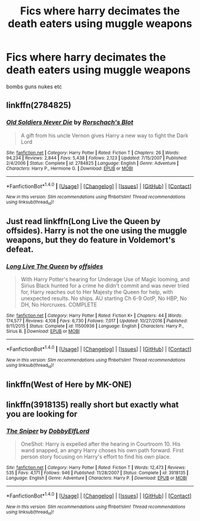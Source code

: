 #+TITLE: Fics where harry decimates the death eaters using muggle weapons

* Fics where harry decimates the death eaters using muggle weapons
:PROPERTIES:
:Score: 6
:DateUnix: 1496594037.0
:DateShort: 2017-Jun-04
:FlairText: Request
:END:
bombs guns nukes etc


** linkffn(2784825)
:PROPERTIES:
:Author: Starfox5
:Score: 10
:DateUnix: 1496595771.0
:DateShort: 2017-Jun-04
:END:

*** [[http://www.fanfiction.net/s/2784825/1/][*/Old Soldiers Never Die/*]] by [[https://www.fanfiction.net/u/686093/Rorschach-s-Blot][/Rorschach's Blot/]]

#+begin_quote
  A gift from his uncle Vernon gives Harry a new way to fight the Dark Lord
#+end_quote

^{/Site/: [[http://www.fanfiction.net/][fanfiction.net]] *|* /Category/: Harry Potter *|* /Rated/: Fiction T *|* /Chapters/: 26 *|* /Words/: 94,234 *|* /Reviews/: 2,844 *|* /Favs/: 5,438 *|* /Follows/: 2,123 *|* /Updated/: 7/15/2007 *|* /Published/: 2/4/2006 *|* /Status/: Complete *|* /id/: 2784825 *|* /Language/: English *|* /Genre/: Adventure *|* /Characters/: Harry P., Hermione G. *|* /Download/: [[http://www.ff2ebook.com/old/ffn-bot/index.php?id=2784825&source=ff&filetype=epub][EPUB]] or [[http://www.ff2ebook.com/old/ffn-bot/index.php?id=2784825&source=ff&filetype=mobi][MOBI]]}

--------------

*FanfictionBot*^{1.4.0} *|* [[[https://github.com/tusing/reddit-ffn-bot/wiki/Usage][Usage]]] | [[[https://github.com/tusing/reddit-ffn-bot/wiki/Changelog][Changelog]]] | [[[https://github.com/tusing/reddit-ffn-bot/issues/][Issues]]] | [[[https://github.com/tusing/reddit-ffn-bot/][GitHub]]] | [[[https://www.reddit.com/message/compose?to=tusing][Contact]]]

^{/New in this version: Slim recommendations using/ ffnbot!slim! /Thread recommendations using/ linksub(thread_id)!}
:PROPERTIES:
:Author: FanfictionBot
:Score: 2
:DateUnix: 1496595776.0
:DateShort: 2017-Jun-04
:END:


** Just read linkffn(Long Live the Queen by offsides). Harry is not the one using the muggle weapons, but they do feature in Voldemort's defeat.
:PROPERTIES:
:Author: a_marie_z
:Score: 2
:DateUnix: 1496614081.0
:DateShort: 2017-Jun-05
:END:

*** [[http://www.fanfiction.net/s/11500936/1/][*/Long Live The Queen/*]] by [[https://www.fanfiction.net/u/4284976/offsides][/offsides/]]

#+begin_quote
  With Harry Potter's hearing for Underage Use of Magic looming, and Sirius Black hunted for a crime he didn't commit and was never tried for, Harry reaches out to Her Majesty the Queen for help, with unexpected results. No ships. AU starting Ch 6-9 OotP, No HBP, No DH, No Horcruxes. COMPLETE
#+end_quote

^{/Site/: [[http://www.fanfiction.net/][fanfiction.net]] *|* /Category/: Harry Potter *|* /Rated/: Fiction K+ *|* /Chapters/: 44 *|* /Words/: 174,577 *|* /Reviews/: 4,108 *|* /Favs/: 6,730 *|* /Follows/: 7,017 *|* /Updated/: 10/27/2016 *|* /Published/: 9/11/2015 *|* /Status/: Complete *|* /id/: 11500936 *|* /Language/: English *|* /Characters/: Harry P., Sirius B. *|* /Download/: [[http://www.ff2ebook.com/old/ffn-bot/index.php?id=11500936&source=ff&filetype=epub][EPUB]] or [[http://www.ff2ebook.com/old/ffn-bot/index.php?id=11500936&source=ff&filetype=mobi][MOBI]]}

--------------

*FanfictionBot*^{1.4.0} *|* [[[https://github.com/tusing/reddit-ffn-bot/wiki/Usage][Usage]]] | [[[https://github.com/tusing/reddit-ffn-bot/wiki/Changelog][Changelog]]] | [[[https://github.com/tusing/reddit-ffn-bot/issues/][Issues]]] | [[[https://github.com/tusing/reddit-ffn-bot/][GitHub]]] | [[[https://www.reddit.com/message/compose?to=tusing][Contact]]]

^{/New in this version: Slim recommendations using/ ffnbot!slim! /Thread recommendations using/ linksub(thread_id)!}
:PROPERTIES:
:Author: FanfictionBot
:Score: 1
:DateUnix: 1496614090.0
:DateShort: 2017-Jun-05
:END:


** linkffn(West of Here by MK-ONE)
:PROPERTIES:
:Author: asphodelll
:Score: 1
:DateUnix: 1496661446.0
:DateShort: 2017-Jun-05
:END:


** linkffn(3918135) really short but exactly what you are looking for
:PROPERTIES:
:Author: fakirakos
:Score: 1
:DateUnix: 1496950698.0
:DateShort: 2017-Jun-09
:END:

*** [[http://www.fanfiction.net/s/3918135/1/][*/The Sniper/*]] by [[https://www.fanfiction.net/u/1077111/DobbyElfLord][/DobbyElfLord/]]

#+begin_quote
  OneShot: Harry is expelled after the hearing in Courtroom 10. His wand snapped, an angry Harry choses his own path forward. First person story focusing on Harry's effort to find his own place.
#+end_quote

^{/Site/: [[http://www.fanfiction.net/][fanfiction.net]] *|* /Category/: Harry Potter *|* /Rated/: Fiction T *|* /Words/: 12,473 *|* /Reviews/: 535 *|* /Favs/: 4,171 *|* /Follows/: 946 *|* /Published/: 11/28/2007 *|* /Status/: Complete *|* /id/: 3918135 *|* /Language/: English *|* /Genre/: Adventure *|* /Characters/: Harry P. *|* /Download/: [[http://www.ff2ebook.com/old/ffn-bot/index.php?id=3918135&source=ff&filetype=epub][EPUB]] or [[http://www.ff2ebook.com/old/ffn-bot/index.php?id=3918135&source=ff&filetype=mobi][MOBI]]}

--------------

*FanfictionBot*^{1.4.0} *|* [[[https://github.com/tusing/reddit-ffn-bot/wiki/Usage][Usage]]] | [[[https://github.com/tusing/reddit-ffn-bot/wiki/Changelog][Changelog]]] | [[[https://github.com/tusing/reddit-ffn-bot/issues/][Issues]]] | [[[https://github.com/tusing/reddit-ffn-bot/][GitHub]]] | [[[https://www.reddit.com/message/compose?to=tusing][Contact]]]

^{/New in this version: Slim recommendations using/ ffnbot!slim! /Thread recommendations using/ linksub(thread_id)!}
:PROPERTIES:
:Author: FanfictionBot
:Score: 1
:DateUnix: 1496950705.0
:DateShort: 2017-Jun-09
:END:
